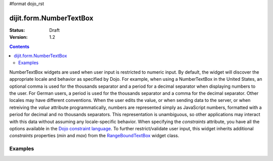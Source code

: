 #format dojo_rst

dijit.form.NumberTextBox
========================

:Status: Draft
:Version: 1.2

.. contents::
  :depth: 3

NumberTextBox widgets are used when user input is restricted to numeric input.  By default, the widget will discover the appropriate locale and behavior as specified by Dojo.  For example, when using a NumberTextBox in the United States, an optional comma is used for the thousands separator and a period for a decimal separator when displaying numbers to the user. For German users, a period is used for the thousands separator and a comma for the decimal separator. Other locales may have different conventions. When the user edits the value, or when sending data to the server, or when retreiving the *value* attribute programmatically, numbers are represented simply as JavaScript numbers, formatted with a period for decimal and no thousands separators. This representation is unambiguous, so other applications may interact with this data without assuming any locale-specific behavior.  When specifying the *constraints* attribute, you have all the options available in the `Dojo constraint language <quickstart/numbersDates>`_.  To further restrict/validate user input, this widget inherits additional *constraints* properties (*min* and *max*) from the `RangeBoundTextBox <dijit/form/RangeBoundTextBox>`_ widget class.

========
Examples
========

.. cv-compound::

  .. cv:: javascript

     <script type="text/javascript">
     dojo.require("dijit.form.NumberTextBox");
     </script>

  .. cv:: html

	<input id="q05" type="text"
		dojoType="dijit.form.NumberTextBox"
		name= "elevation"
		value="3000"
		constraints="{min:-20000,max:20000,places:0}"
		promptMessage= "Enter a value between -20000 and +20000"
		required= "true" 
		invalidMessage= "Invalid elevation.">
        <label for="q05">Integer between -20000 to +20000</label>
